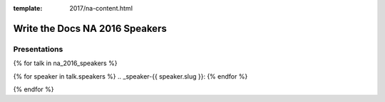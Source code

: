 :template: 2017/na-content.html

Write the Docs NA 2016 Speakers
===============================

Presentations
-------------

{% for talk in na_2016_speakers %}

{% for speaker in talk.speakers %}
.. _speaker-{{ speaker.slug }}:
{% endfor %}

.. raw:: html

    {% for speaker in talk.speakers %}
    <a name="speaker-{{ speaker.slug }}"></a>
    {% endfor %}
    <div class="row row-speaker">
      <div class="col-md-2 col-md-offset-1 col-sm-2 col-sm-offset-1">
        {% for speaker in talk.speakers %}
        <img class="speaker-image" src="/_static/img/speakers/{{ speaker.img_file }}" />
        {% endfor %}
      </div>
      <div class="col-md-8 col-sm-8">
        <h3>
          {% for speaker in talk.speakers %}
          {{ speaker.name|indent(10) }}
          <span class="speaker-details">
          {% if speaker.twitter %}
          <a href="https://twitter.com/{{ speaker.twitter }}">@{{ speaker.twitter }}</a>
          {% endif %}
          </span>
          {% endfor %}
        </h3>
        <h4>{{ talk.title }}</h4>
        {{ talk.abstract|indent(10) }}
      </div>
    </div>

{% endfor %}
